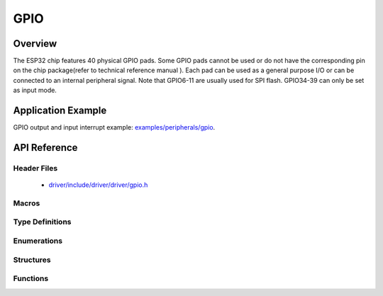 GPIO
====

Overview
--------

The ESP32 chip features 40 physical GPIO pads. Some GPIO pads cannot be used or do not have the corresponding pin on the chip package(refer to technical reference manual ). Each pad can be used as a general purpose I/O or can be connected to an internal peripheral signal.
Note that GPIO6-11 are usually used for SPI flash. GPIO34-39 can only be set as input mode.

Application Example
-------------------

GPIO output and input interrupt example: `examples/peripherals/gpio <https://github.com/espressif/esp-idf/tree/master/examples/peripherals/gpio>`_.

API Reference
-------------

Header Files
^^^^^^^^^^^^

  * `driver/include/driver/driver/gpio.h <https://github.com/espressif/esp-idf/blob/master/components/driver/include/driver/gpio.h>`_

Macros
^^^^^^

.. doxygendefine:: GPIO_SEL_0
.. doxygendefine:: GPIO_SEL_1
.. doxygendefine:: GPIO_SEL_2
.. doxygendefine:: GPIO_SEL_3
.. doxygendefine:: GPIO_SEL_4
.. doxygendefine:: GPIO_SEL_5
.. doxygendefine:: GPIO_SEL_6
.. doxygendefine:: GPIO_SEL_7
.. doxygendefine:: GPIO_SEL_8
.. doxygendefine:: GPIO_SEL_9
.. doxygendefine:: GPIO_SEL_10
.. doxygendefine:: GPIO_SEL_11
.. doxygendefine:: GPIO_SEL_12
.. doxygendefine:: GPIO_SEL_13
.. doxygendefine:: GPIO_SEL_14
.. doxygendefine:: GPIO_SEL_15
.. doxygendefine:: GPIO_SEL_16
.. doxygendefine:: GPIO_SEL_17
.. doxygendefine:: GPIO_SEL_18
.. doxygendefine:: GPIO_SEL_19
.. doxygendefine:: GPIO_SEL_21
.. doxygendefine:: GPIO_SEL_22
.. doxygendefine:: GPIO_SEL_23
.. doxygendefine:: GPIO_SEL_25
.. doxygendefine:: GPIO_SEL_26
.. doxygendefine:: GPIO_SEL_27
.. doxygendefine:: GPIO_SEL_32
.. doxygendefine:: GPIO_SEL_33
.. doxygendefine:: GPIO_SEL_34
.. doxygendefine:: GPIO_SEL_35
.. doxygendefine:: GPIO_SEL_36
.. doxygendefine:: GPIO_SEL_37
.. doxygendefine:: GPIO_SEL_38
.. doxygendefine:: GPIO_SEL_39
.. doxygendefine:: GPIO_PIN_REG_0
.. doxygendefine:: GPIO_PIN_REG_1
.. doxygendefine:: GPIO_PIN_REG_2
.. doxygendefine:: GPIO_PIN_REG_3
.. doxygendefine:: GPIO_PIN_REG_4
.. doxygendefine:: GPIO_PIN_REG_5
.. doxygendefine:: GPIO_PIN_REG_6
.. doxygendefine:: GPIO_PIN_REG_7
.. doxygendefine:: GPIO_PIN_REG_8
.. doxygendefine:: GPIO_PIN_REG_9
.. doxygendefine:: GPIO_PIN_REG_10
.. doxygendefine:: GPIO_PIN_REG_11
.. doxygendefine:: GPIO_PIN_REG_12
.. doxygendefine:: GPIO_PIN_REG_13
.. doxygendefine:: GPIO_PIN_REG_14
.. doxygendefine:: GPIO_PIN_REG_15
.. doxygendefine:: GPIO_PIN_REG_16
.. doxygendefine:: GPIO_PIN_REG_17
.. doxygendefine:: GPIO_PIN_REG_18
.. doxygendefine:: GPIO_PIN_REG_19
.. doxygendefine:: GPIO_PIN_REG_20
.. doxygendefine:: GPIO_PIN_REG_21
.. doxygendefine:: GPIO_PIN_REG_22
.. doxygendefine:: GPIO_PIN_REG_23
.. doxygendefine:: GPIO_PIN_REG_25
.. doxygendefine:: GPIO_PIN_REG_26
.. doxygendefine:: GPIO_PIN_REG_27
.. doxygendefine:: GPIO_PIN_REG_32
.. doxygendefine:: GPIO_PIN_REG_33
.. doxygendefine:: GPIO_PIN_REG_34
.. doxygendefine:: GPIO_PIN_REG_35
.. doxygendefine:: GPIO_PIN_REG_36
.. doxygendefine:: GPIO_PIN_REG_37
.. doxygendefine:: GPIO_PIN_REG_38
.. doxygendefine:: GPIO_PIN_REG_39
.. doxygendefine:: GPIO_APP_CPU_INTR_ENA
.. doxygendefine:: GPIO_APP_CPU_NMI_INTR_ENA
.. doxygendefine:: GPIO_PRO_CPU_INTR_ENA
.. doxygendefine:: GPIO_PRO_CPU_NMI_INTR_ENA
.. doxygendefine:: GPIO_SDIO_EXT_INTR_ENA
.. doxygendefine:: GPIO_MODE_DEF_INPUT
.. doxygendefine:: GPIO_MODE_DEF_OUTPUT
.. doxygendefine:: GPIO_MODE_DEF_OD
.. doxygendefine:: GPIO_PIN_COUNT
.. doxygendefine:: GPIO_IS_VALID_GPIO
.. doxygendefine:: GPIO_IS_VALID_OUTPUT_GPIO

Type Definitions
^^^^^^^^^^^^^^^^

.. doxygentypedef:: gpio_isr_t
.. doxygentypedef:: gpio_isr_handle_t

Enumerations
^^^^^^^^^^^^

.. doxygenenum:: gpio_num_t
.. doxygenenum:: gpio_int_type_t
.. doxygenenum:: gpio_mode_t
.. doxygenenum:: gpio_pullup_t
.. doxygenenum:: gpio_pulldown_t
.. doxygenenum:: gpio_pull_mode_t

Structures
^^^^^^^^^^

.. doxygenstruct:: gpio_config_t
    :members:


Functions
^^^^^^^^^

.. doxygenfunction:: gpio_config
.. doxygenfunction:: gpio_set_intr_type
.. doxygenfunction:: gpio_intr_enable
.. doxygenfunction:: gpio_intr_disable
.. doxygenfunction:: gpio_set_level
.. doxygenfunction:: gpio_get_level
.. doxygenfunction:: gpio_set_direction
.. doxygenfunction:: gpio_set_pull_mode
.. doxygenfunction:: gpio_wakeup_enable
.. doxygenfunction:: gpio_wakeup_disable
.. doxygenfunction:: gpio_isr_register
.. doxygenfunction:: gpio_pullup_en
.. doxygenfunction:: gpio_pullup_dis
.. doxygenfunction:: gpio_pulldown_en
.. doxygenfunction:: gpio_pulldown_dis
.. doxygenfunction:: gpio_install_isr_service
.. doxygenfunction:: gpio_uninstall_isr_service
.. doxygenfunction:: gpio_isr_handler_add
.. doxygenfunction:: gpio_isr_handler_remove

